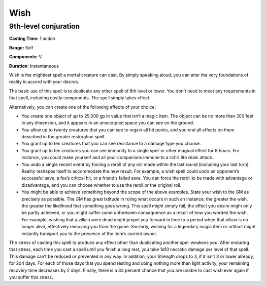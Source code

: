 
.. _srd_Wish:

Wish
-------------------------------------------------------------

9th-level conjuration
^^^^^^^^^^^^^^^^^^^^^

**Casting Time:** 1 action

**Range:** Self

**Components:** V

**Duration:** Instantaneous

Wish is the mightiest spell a mortal creature can cast. By simply
speaking aloud, you can alter the very foundations of reality in accord
with your desires.

The basic use of this spell is to duplicate any other spell of 8th level
or lower. You don’t need to meet any requirements in that spell,
including costly components. The spell simply takes effect.

Alternatively, you can create one of the following effects of your
choice:

-  You create one object of up to 25,000 gp in value that isn’t a magic
   item. The object can be no more than 300 feet in any dimension, and
   it appears in an unoccupied space you can see on the ground.
-  You allow up to twenty creatures that you can see to regain all hit
   points, and you end all effects on them described in the greater
   restoration spell.
-  You grant up to ten creatures that you can see resistance to a damage
   type you choose.
-  You grant up to ten creatures you can see immunity to a single spell
   or other magical effect for 8 hours. For instance, you could make
   yourself and all your companions immune to a lich’s life drain
   attack.
-  You undo a single recent event by forcing a reroll of any roll made
   within the last round (including your last turn). Reality reshapes
   itself to accommodate the new result. For example, a wish spell could
   undo an opponent’s successful save, a foe’s critical hit, or a
   friend’s failed save. You can force the reroll to be made with
   advantage or disadvantage, and you can choose whether to use the
   reroll or the original roll.
-  You might be able to achieve something beyond the scope of the above
   examples. State your wish to the GM as precisely as possible. The GM
   has great latitude in ruling what occurs in such an instance; the
   greater the wish, the greater the likelihood that something goes
   wrong. This spell might simply fail, the effect you desire might only
   be partly achieved, or you might suffer some unforeseen consequence
   as a result of how you worded the wish. For example, wishing that a
   villain were dead might propel you forward in time to a period when
   that villain is no longer alive, effectively removing you from the
   game. Similarly, wishing for a legendary magic item or artifact might
   instantly transport you to the presence of the item’s current owner.

The stress of casting this spell to produce any effect other than
duplicating another spell weakens you. After enduring that stress, each
time you cast a spell until you finish a long rest, you take 1d10
necrotic damage per level of that spell. This damage can’t be reduced or
prevented in any way. In addition, your Strength drops to 3, if it isn’t
3 or lower already, for 2d4 days. For each of those days that you spend
resting and doing nothing more than light activity, your remaining
recovery time decreases by 2 days. Finally, there is a 33 percent chance
that you are unable to cast wish ever again if you suffer this stress.
